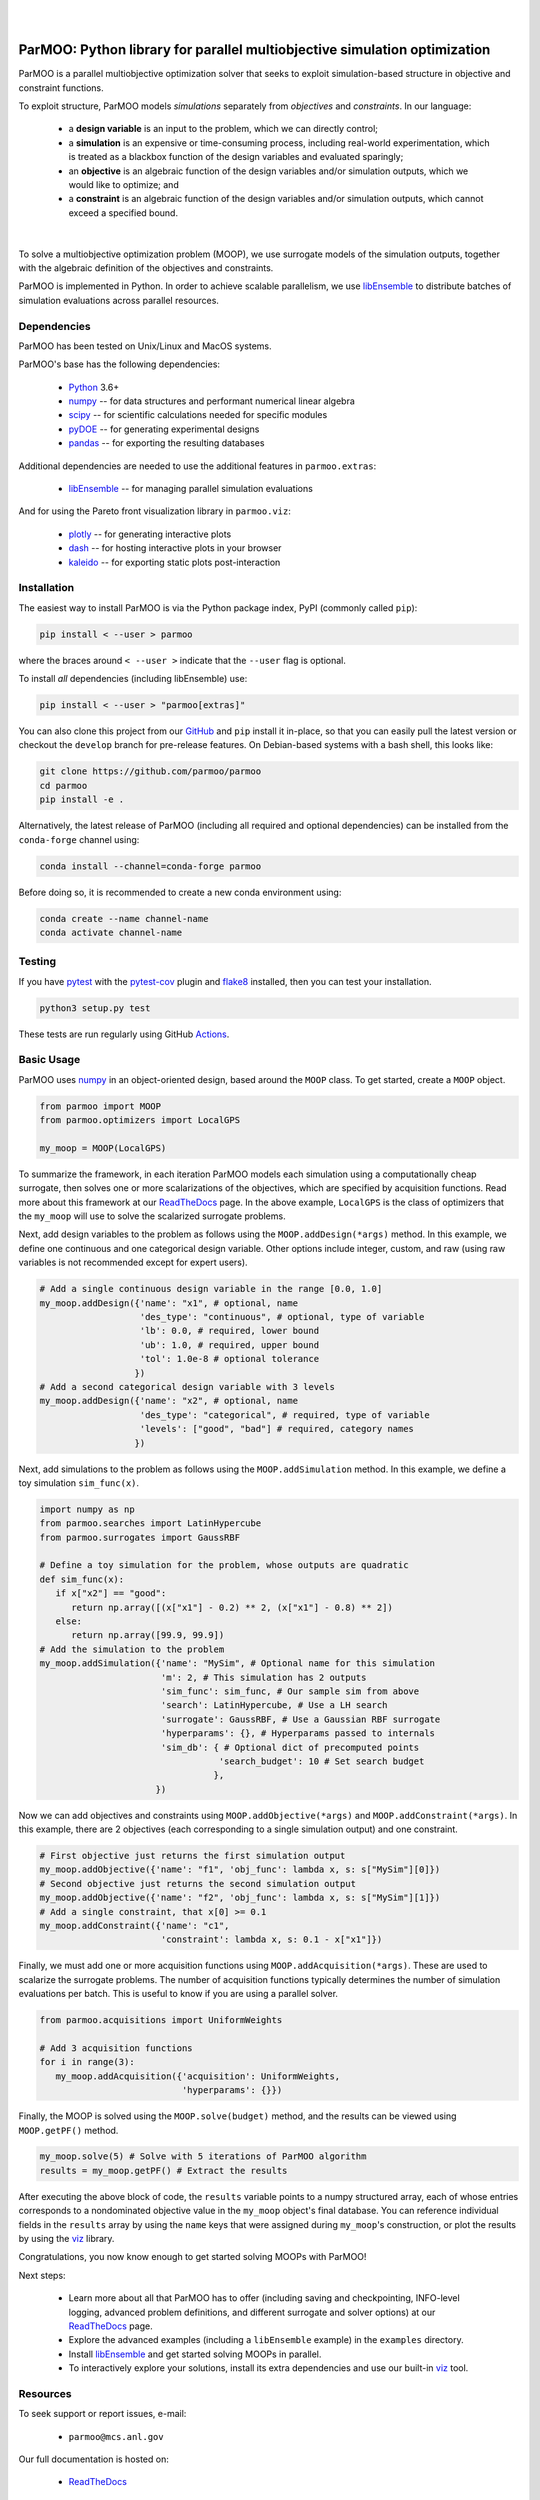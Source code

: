 
.. image:: docs/img/logo-ParMOO.svg
    :align: center
    :alt: ParMOO

|

.. image:: https://img.shields.io/badge/License-BSD_3--Clause-green.svg
    :target: https://opensource.org/licenses/BSD-3-Clause
    :alt: License

.. image:: https://img.shields.io/pypi/v/parmoo.svg?color=green
    :target: https://pypi.org/project/parmoo

.. image:: https://github.com/parmoo/parmoo/actions/workflows/parmoo-ci.yml/badge.svg?/branch=main
    :target: https://github.com/parmoo/parmoo/actions

.. image:: https://readthedocs.org/projects/parmoo/badge/?maxAge=2592000
    :target: https://parmoo.readthedocs.org/en/latest
    :alt: Documentation Status

.. image:: https://joss.theoj.org/papers/10.21105/joss.04468/status.svg
   :target: https://doi.org/10.21105/joss.04468
   :alt: JOSS DOI

|

ParMOO: Python library for parallel multiobjective simulation optimization
==========================================================================

ParMOO is a parallel multiobjective optimization solver that seeks to
exploit simulation-based structure in objective and constraint functions.

To exploit structure, ParMOO models *simulations* separately from
*objectives* and *constraints*. In our language:

 * a **design variable** is an input to the problem, which we can directly
   control;
 * a **simulation** is an expensive or time-consuming process, including
   real-world experimentation, which is treated as a blackbox function
   of the design variables and evaluated sparingly;
 * an **objective** is an algebraic function of the design variables
   and/or simulation outputs, which we would like to optimize; and
 * a **constraint** is an algebraic function of the design variables
   and/or simulation outputs, which cannot exceed a specified bound.

.. figure:: docs/img/des-sim-obj-space.png
    :alt: Designs, simulations, and objectives
    :align: center

|

To solve a multiobjective optimization problem (MOOP), we use surrogate
models of the simulation outputs, together with the algebraic definition of
the objectives and constraints.

ParMOO is implemented in Python. In order to achieve scalable parallelism,
we use libEnsemble_ to distribute batches of simulation evaluations across
parallel resources.

Dependencies
------------

ParMOO has been tested on Unix/Linux and MacOS systems.

ParMOO's base has the following dependencies:

 * Python_ 3.6+
 * numpy_ -- for data structures and performant numerical linear algebra
 * scipy_ -- for scientific calculations needed for specific modules
 * pyDOE_ -- for generating experimental designs
 * pandas_ -- for exporting the resulting databases

Additional dependencies are needed to use the additional features in
``parmoo.extras``:

 * libEnsemble_ -- for managing parallel simulation evaluations

And for using the Pareto front visualization library in ``parmoo.viz``:

 * plotly_ -- for generating interactive plots
 * dash_ -- for hosting interactive plots in your browser
 * kaleido_ -- for exporting static plots post-interaction

Installation
------------

The easiest way to install ParMOO is via the Python package index, PyPI
(commonly called ``pip``):

.. code-block:: bash

    pip install < --user > parmoo

where the braces around ``< --user >`` indicate that the ``--user`` flag is
optional.

To install *all* dependencies (including libEnsemble) use:

.. code-block:: bash

    pip install < --user > "parmoo[extras]"

You can also clone this project from our GitHub_ and ``pip`` install it
in-place, so that you can easily pull the latest version or checkout
the ``develop`` branch for pre-release features.
On Debian-based systems with a bash shell, this looks like:

.. code-block:: bash

   git clone https://github.com/parmoo/parmoo
   cd parmoo
   pip install -e .

Alternatively, the latest release of ParMOO (including all required and
optional dependencies) can be installed from the ``conda-forge`` channel using:

.. code-block:: bash

   conda install --channel=conda-forge parmoo

Before doing so, it is recommended to create a new conda environment using:

.. code-block:: bash

   conda create --name channel-name
   conda activate channel-name

Testing
-------

If you have pytest_ with the pytest-cov_ plugin and flake8_ installed,
then you can test your installation.

.. code-block:: bash

   python3 setup.py test

These tests are run regularly using GitHub Actions_.

Basic Usage
-----------

ParMOO uses numpy_ in an object-oriented design, based around the ``MOOP``
class. To get started, create a ``MOOP`` object.

.. code-block:: python

   from parmoo import MOOP
   from parmoo.optimizers import LocalGPS

   my_moop = MOOP(LocalGPS)

To summarize the framework, in each iteration ParMOO models each simulation
using a computationally cheap surrogate, then solves one or more scalarizations
of the objectives, which are specified by acquisition functions.
Read more about this framework at our ReadTheDocs_ page.
In the above example, ``LocalGPS`` is the class of optimizers that the
``my_moop`` will use to solve the scalarized surrogate problems.

Next, add design variables to the problem as follows using the
``MOOP.addDesign(*args)`` method. In this example, we define one continuous
and one categorical design variable.
Other options include integer, custom, and raw (using raw variables is not
recommended except for expert users).

.. code-block:: python

   # Add a single continuous design variable in the range [0.0, 1.0]
   my_moop.addDesign({'name': "x1", # optional, name
                      'des_type': "continuous", # optional, type of variable
                      'lb': 0.0, # required, lower bound
                      'ub': 1.0, # required, upper bound
                      'tol': 1.0e-8 # optional tolerance
                     })
   # Add a second categorical design variable with 3 levels
   my_moop.addDesign({'name': "x2", # optional, name
                      'des_type': "categorical", # required, type of variable
                      'levels': ["good", "bad"] # required, category names
                     })

Next, add simulations to the problem as follows using the
``MOOP.addSimulation`` method. In this example, we define a toy simulation
``sim_func(x)``.

.. code-block:: python

   import numpy as np
   from parmoo.searches import LatinHypercube
   from parmoo.surrogates import GaussRBF

   # Define a toy simulation for the problem, whose outputs are quadratic
   def sim_func(x):
      if x["x2"] == "good":
         return np.array([(x["x1"] - 0.2) ** 2, (x["x1"] - 0.8) ** 2])
      else:
         return np.array([99.9, 99.9])
   # Add the simulation to the problem
   my_moop.addSimulation({'name': "MySim", # Optional name for this simulation
                          'm': 2, # This simulation has 2 outputs
                          'sim_func': sim_func, # Our sample sim from above
                          'search': LatinHypercube, # Use a LH search
                          'surrogate': GaussRBF, # Use a Gaussian RBF surrogate
                          'hyperparams': {}, # Hyperparams passed to internals
                          'sim_db': { # Optional dict of precomputed points
                                     'search_budget': 10 # Set search budget
                                    },
                         })

Now we can add objectives and constraints using ``MOOP.addObjective(*args)``
and ``MOOP.addConstraint(*args)``. In this example, there are 2 objectives
(each corresponding to a single simulation output) and one constraint.

.. code-block:: python

   # First objective just returns the first simulation output
   my_moop.addObjective({'name': "f1", 'obj_func': lambda x, s: s["MySim"][0]})
   # Second objective just returns the second simulation output
   my_moop.addObjective({'name': "f2", 'obj_func': lambda x, s: s["MySim"][1]})
   # Add a single constraint, that x[0] >= 0.1
   my_moop.addConstraint({'name': "c1",
                          'constraint': lambda x, s: 0.1 - x["x1"]})

Finally, we must add one or more acquisition functions using
``MOOP.addAcquisition(*args)``. These are used to scalarize the surrogate
problems. The number of acquisition functions typically determines the
number of simulation evaluations per batch. This is useful to know if you
are using a parallel solver.

.. code-block:: python

   from parmoo.acquisitions import UniformWeights

   # Add 3 acquisition functions
   for i in range(3):
      my_moop.addAcquisition({'acquisition': UniformWeights,
                              'hyperparams': {}})

Finally, the MOOP is solved using the ``MOOP.solve(budget)`` method, and the
results can be viewed using ``MOOP.getPF()`` method.

.. code-block:: python

   my_moop.solve(5) # Solve with 5 iterations of ParMOO algorithm
   results = my_moop.getPF() # Extract the results

After executing the above block of code, the ``results`` variable points to
a numpy structured array, each of whose entries corresponds to a
nondominated objective value in the ``my_moop`` object's final database.
You can reference individual fields in the ``results`` array by using the
``name`` keys that were assigned during ``my_moop``'s construction, or
plot the results by using the viz_ library.

Congratulations, you now know enough to get started solving MOOPs with
ParMOO!

Next steps:

 * Learn more about all that ParMOO has to offer (including saving and
   checkpointing, INFO-level logging, advanced problem definitions, and
   different surrogate and solver options) at our ReadTheDocs_ page.
 * Explore the advanced examples (including a ``libEnsemble`` example)
   in the ``examples`` directory.
 * Install libEnsemble_ and get started solving MOOPs in parallel.
 * To interactively explore your solutions, install its extra dependencies and
   use our built-in viz_ tool.

Resources
---------

To seek support or report issues, e-mail:

 * ``parmoo@mcs.anl.gov``

Our full documentation is hosted on:

 * ReadTheDocs_

Please read our LICENSE_ and CONTRIBUTING_ files.

Citing ParMOO
-------------

Please use one of the following to cite ParMOO.

Our JOSS paper:

.. code-block:: bibtex

    @article{parmoo,
        author={Chang, Tyler H. and Wild, Stefan M.},
        title={{ParMOO}: A {P}ython library for parallel multiobjective simulation optimization},
        journal = {Journal of Open Source Software},
        volume = {8},
        number = {82},
        pages = {4468},
        doi = {10.21105/joss.04468}
    }

Our online documentation:

.. code-block:: bibtex

    @techreport{parmoo-docs,
        title       = {{ParMOO}: {P}ython library for parallel multiobjective simulation optimization},
        author      = {Chang, Tyler H. and Wild, Stefan M. and Dickinson, Hyrum},
        institution = {Argonne National Laboratory},
        number      = {Version 0.2.0},
        year        = {2023},
        url         = {https://parmoo.readthedocs.io/en/latest}
    }

.. _Actions: https://github.com/parmoo/parmoo/actions
.. _CONTRIBUTING: https://github.com/parmoo/parmoo/blob/main/CONTRIBUTING.rst
.. _dash: https://dash.plotly.com
.. _flake8: https://flake8.pycqa.org/en/latest
.. _GitHub: https://github.com/parmoo/parmoo
.. _kaleido: https://github.com/plotly/Kaleido
.. _libEnsemble: https://github.com/Libensemble/libensemble
.. _LICENSE: https://github.com/parmoo/parmoo/blob/main/LICENSE
.. _numpy: https://numpy.org
.. _pandas: https://pandas.pydata.org
.. _plotly: https://plotly.com/python
.. _pyDOE: https://pythonhosted.org/pyDOE
.. _pytest: https://docs.pytest.org/en/7.0.x
.. _pytest-cov: https://pytest-cov.readthedocs.io/en/latest
.. _Python: https://www.python.org/downloads
.. _ReadTheDocs: https://parmoo.readthedocs.org
.. _scipy: https://scipy.org
.. _viz: https://parmoo.readthedocs.io/en/latest/modules/viz.html
